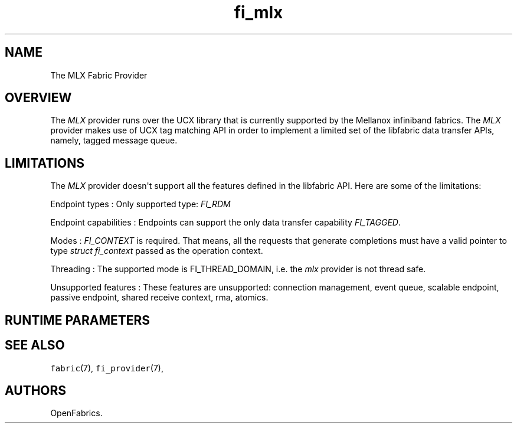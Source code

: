 .TH "fi_mlx" "7" "2016\-02\-28" "Libfabric Programmer\[aq]s Manual" "\@VERSION\@"
.SH NAME
.PP
The MLX Fabric Provider
.SH OVERVIEW
.PP
The \f[I]MLX\f[] provider runs over the UCX library
that is currently supported by the Mellanox infiniband
fabrics.
The \f[I]MLX\f[] provider makes use of UCX tag matching API in order to
implement a limited set of the libfabric data transfer APIs, namely,
tagged message queue.
.SH LIMITATIONS
.PP
The \f[I]MLX\f[] provider doesn\[aq]t support all the features defined
in the libfabric API.
Here are some of the limitations:
.PP
Endpoint types : Only supported type: \f[I]FI_RDM\f[]
.PP
Endpoint capabilities : Endpoints can support the only data transfer
capability \f[I]FI_TAGGED\f[].
.PP
Modes : \f[I]FI_CONTEXT\f[] is required.
That means, all the requests that generate completions must have a valid
pointer to type \f[I]struct fi_context\f[] passed as the operation
context.
.PP
Threading : The supported mode is FI_THREAD_DOMAIN, i.e.
the \f[I]mlx\f[] provider is not thread safe.
.PP
Unsupported features : These features are unsupported: connection
management, event queue, scalable endpoint, passive endpoint, shared
receive context, rma, atomics.
.PP
.SH RUNTIME PARAMETERS
.SH SEE ALSO
.PP
\f[C]fabric\f[](7), \f[C]fi_provider\f[](7),
.SH AUTHORS
OpenFabrics.
